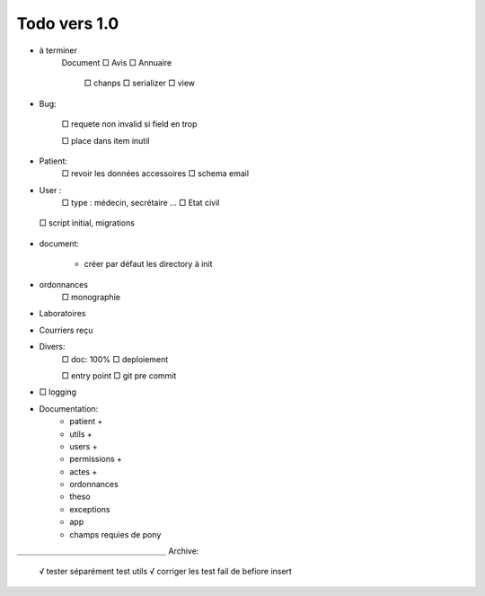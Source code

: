 Todo vers 1.0
===============

* à terminer 
    Document
    □ Avis
    □ Annuaire
        □ chanps
        □ serializer
        □ view


* Bug:

    □ requete non invalid si field en trop
    
    □ place dans item inutil

* Patient:
    □ revoir les données accessoires
    □ schema email

* User :
    □ type : médecin, secrétaire ...
    □ Etat civil

 □ script initial, migrations


* document:

    - créer par défaut les directory à init

* ordonnances
    □ monographie

* Laboratoires
  
* Courriers reçu
  
* Divers:
    □ doc: 100%
    □ deploiement

    □ entry point
    □ git pre commit

* □ logging

* Documentation:
    - patient +
    - utils +
    - users +
    - permissions +
    - actes +
    - ordonnances
    - theso
    - exceptions
    - app
    - champs requies de pony



＿＿＿＿＿＿＿＿＿＿＿＿＿＿＿＿＿＿＿
Archive:
 √ tester séparément test utils
 √ corriger les test fail de befiore insert
